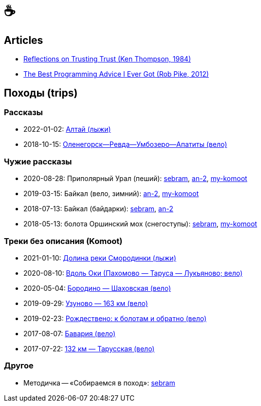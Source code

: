 // Set caption for figures for the rest of the document to empty string.
:figure-caption:

= &#9749;

== Articles

- link:articles/1984-08-01_ken-thompson_reflections-on-trusting-trust.html[Reflections on Trusting Trust (Ken Thompson, 1984)]
- link:articles/2012-08-15_rob-pike_the-best-programming-advice-i-ever-got.html[The Best Programming Advice I Ever Got (Rob Pike, 2012)]

== Походы (trips) ==

//TODO
// set russian quotation marks
//:ldquo: &#8222;
//:rdquo: &#8220;
//{set:ldquo:&laquo;}
//{set:rdquo:&raquo;}

=== Рассказы ===

- 2022-01-02: link:altai.html[Алтай (лыжи)]
- 2018-10-15: link:umb.html[Оленегорск--Ревда--Умбозеро--Апатиты (вело)]

=== Чужие рассказы ===

- 2020-08-28: Приполярный Урал (пеший):
  https://sebram.livejournal.com/73378.html[sebram],
  https://an-2.livejournal.com/57635.html[an-2],
  https://www.komoot.com/tour/257522806[my-komoot]
- 2019-03-15: Байкал (вело, зимний):
  https://an-2.livejournal.com/56891.html[an-2],
  https://www.komoot.com/tour/305940779[my-komoot]
- 2018-07-13: Байкал (байдарки):
  https://sebram.livejournal.com/63081.html[sebram],
  https://an-2.livejournal.com/55629.html[an-2]
- 2018-05-13: болота Оршинский мох (снегоступы):
  https://sebram.livejournal.com/61338.html[sebram],
  https://www.komoot.com/tour/473014476[my-komoot]

=== Треки без описания (Komoot) ===

* 2021-01-10: https://www.komoot.com/tour/305305455[Долина реки Смородинки (лыжи)]
* 2020-08-10: https://www.komoot.com/tour/305972769[Вдоль Оки (Пахомово — Таруса — Лукьяново; вело)]
* 2020-05-04: https://www.komoot.com/tour/227052882[Бородино — Шаховская (вело)]
* 2019-09-29: https://www.komoot.com/tour/227867774[Узуново — 163 км (вело)]
* 2019-02-23: https://www.komoot.com/tour/305989584[Рождествено: к болотам и обратно (вело)]
* 2017-08-07: https://www.komoot.com/tour/227875963[Бавария (вело)]
* 2017-07-22: https://www.komoot.com/tour/237481782[132 км — Тарусская (вело)]

=== Другое ===

* Методичка -- «Собираемся в поход»: https://sebram.livejournal.com/55366.html[sebram]
